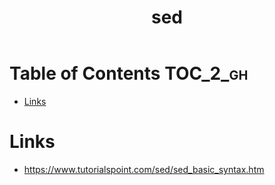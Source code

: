 #+TITLE: sed

* Table of Contents :TOC_2_gh:
 - [[#links][Links]]

* Links
- https://www.tutorialspoint.com/sed/sed_basic_syntax.htm
